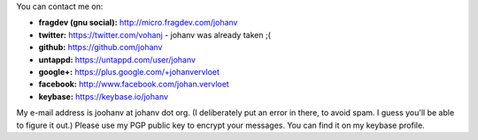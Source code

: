 .. title: Contact info
.. slug: contact
.. date: 2014-08-28 19:41:07
.. tags: johan
.. link:
.. description: 
.. type: text

You can contact me on:

-  **fragdev (gnu social):** http://micro.fragdev.com/johanv
-  **twitter:** https://twitter.com/vohanj  - johanv was already taken ;(
-  **github:** https://github.com/johanv
-  **untappd:** https://untappd.com/user/johanv
-  **google+:** https://plus.google.com/+johanvervloet
-  **facebook:** http://www.facebook.com/johan.vervloet
-  **keybase:** https://keybase.io/johanv

My e-mail address is joohanv at johanv dot org.
(I deliberately put an error in there, to avoid spam. I guess you'll
be able to figure it out.) Please use my PGP public key
to encrypt your messages. You can find it on my keybase profile.
